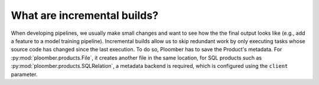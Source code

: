 .. _incremental-builds:

What are incremental builds?
----------------------------

When developing pipelines, we usually make small changes and want to see how the
the final output looks like (e.g., add a feature to a model training pipeline).
Incremental builds allow us to skip redundant work by only executing tasks
whose source code has changed since the last execution. To do so, Ploomber
has to save the Product's metadata. For :py:mod:`ploomber.products.File`, it creates
another file in the same location, for SQL products such as
:py:mod:`ploomber.products.SQLRelation`, a metadata backend is required, which
is configured using the ``client`` parameter.
